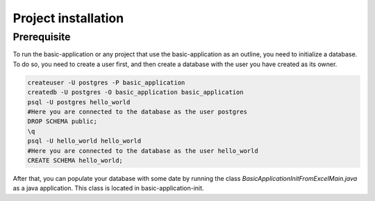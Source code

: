Project installation
=====================

Prerequisite
------------

To run the basic-application or any project that use the basic-application as an outline, you need to initialize a database.
To do so, you need to create a user first, and then create a database with the user you have created as its owner.

.. code-block:: bash

  createuser -U postgres -P basic_application
  createdb -U postgres -O basic_application basic_application
  psql -U postgres hello_world
  #Here you are connected to the database as the user postgres
  DROP SCHEMA public;
  \q
  psql -U hello_world hello_world
  #Here you are connected to the database as the user hello_world
  CREATE SCHEMA hello_world;

After that, you can populate your database with some date by running the class
*BasicApplicationInitFromExcelMain.java* as a java application. This class is located in basic-application-init.
